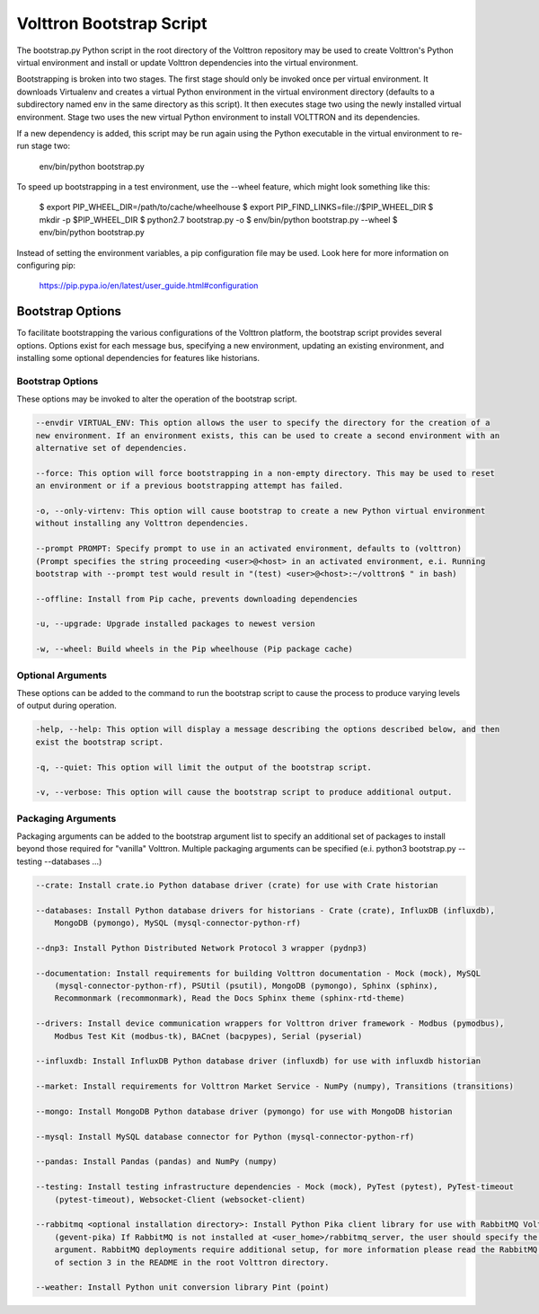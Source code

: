 .. _Bootstrap-Options:

Volttron Bootstrap Script
=========================

The bootstrap.py Python script in the root directory of the Volttron repository may be used to create
Volttron's Python virtual environment and install or update Volttron dependencies into the virtual
environment.

Bootstrapping is broken into two stages. The first stage should only be invoked once per virtual
environment. It downloads Virtualenv and creates a virtual Python environment in the virtual
environment directory (defaults to a subdirectory named env in the same directory as this script).
It then executes stage two using the newly installed virtual environment. Stage two uses the
new virtual Python environment to install VOLTTRON and its dependencies.

If a new dependency is added, this script may be run again using the Python executable in the
virtual environment to re-run stage two:

  env/bin/python bootstrap.py

To speed up bootstrapping in a test environment, use the --wheel feature, which might look something
like this:

  $ export PIP_WHEEL_DIR=/path/to/cache/wheelhouse
  $ export PIP_FIND_LINKS=file://$PIP_WHEEL_DIR
  $ mkdir -p $PIP_WHEEL_DIR
  $ python2.7 bootstrap.py -o
  $ env/bin/python bootstrap.py --wheel
  $ env/bin/python bootstrap.py

Instead of setting the environment variables, a pip configuration file may be used. Look here for more
information on configuring pip:

  https://pip.pypa.io/en/latest/user_guide.html#configuration

Bootstrap Options
-----------------

To facilitate bootstrapping the various configurations of the Volttron platform, the bootstrap script
provides several options. Options exist for each message bus, specifying a new environment, updating
an existing environment, and installing some optional dependencies for features like historians.

Bootstrap Options
~~~~~~~~~~~~~~~~~

These options may be invoked to alter the operation of the bootstrap script.

.. code-block::

    --envdir VIRTUAL_ENV: This option allows the user to specify the directory for the creation of a
    new environment. If an environment exists, this can be used to create a second environment with an
    alternative set of dependencies.

    --force: This option will force bootstrapping in a non-empty directory. This may be used to reset
    an environment or if a previous bootstrapping attempt has failed.

    -o, --only-virtenv: This option will cause bootstrap to create a new Python virtual environment
    without installing any Volttron dependencies.

    --prompt PROMPT: Specify prompt to use in an activated environment, defaults to (volttron)
    (Prompt specifies the string proceeding <user>@<host> in an activated environment, e.i. Running
    bootstrap with --prompt test would result in "(test) <user>@<host>:~/volttron$ " in bash)

    --offline: Install from Pip cache, prevents downloading dependencies

    -u, --upgrade: Upgrade installed packages to newest version

    -w, --wheel: Build wheels in the Pip wheelhouse (Pip package cache)


Optional Arguments
~~~~~~~~~~~~~~~~~~

These options can be added to the command to run the bootstrap script to cause the process to produce
varying levels of output during operation.

.. code-block::

    -help, --help: This option will display a message describing the options described below, and then
    exist the bootstrap script.

    -q, --quiet: This option will limit the output of the bootstrap script.

    -v, --verbose: This option will cause the bootstrap script to produce additional output.

Packaging Arguments
~~~~~~~~~~~~~~~~~~~

Packaging arguments can be added to the bootstrap argument list to specify an additional set of packages
to install beyond those required for "vanilla" Volttron. Multiple packaging arguments can be specified
(e.i. python3 bootstrap.py --testing --databases ...)

.. code-block::

    --crate: Install crate.io Python database driver (crate) for use with Crate historian

    --databases: Install Python database drivers for historians - Crate (crate), InfluxDB (influxdb),
        MongoDB (pymongo), MySQL (mysql-connector-python-rf)

    --dnp3: Install Python Distributed Network Protocol 3 wrapper (pydnp3)

    --documentation: Install requirements for building Volttron documentation - Mock (mock), MySQL
        (mysql-connector-python-rf), PSUtil (psutil), MongoDB (pymongo), Sphinx (sphinx),
        Recommonmark (recommonmark), Read the Docs Sphinx theme (sphinx-rtd-theme)

    --drivers: Install device communication wrappers for Volttron driver framework - Modbus (pymodbus),
        Modbus Test Kit (modbus-tk), BACnet (bacpypes), Serial (pyserial)

    --influxdb: Install InfluxDB Python database driver (influxdb) for use with influxdb historian

    --market: Install requirements for Volttron Market Service - NumPy (numpy), Transitions (transitions)

    --mongo: Install MongoDB Python database driver (pymongo) for use with MongoDB historian

    --mysql: Install MySQL database connector for Python (mysql-connector-python-rf)

    --pandas: Install Pandas (pandas) and NumPy (numpy)

    --testing: Install testing infrastructure dependencies - Mock (mock), PyTest (pytest), PyTest-timeout
        (pytest-timeout), Websocket-Client (websocket-client)

    --rabbitmq <optional installation directory>: Install Python Pika client library for use with RabbitMQ Volttron deployments
        (gevent-pika) If RabbitMQ is not installed at <user_home>/rabbitmq_server, the user should specify the optional
        argument. RabbitMQ deployments require additional setup, for more information please read the RabbitMQ portion
        of section 3 in the README in the root Volttron directory.

    --weather: Install Python unit conversion library Pint (point)
